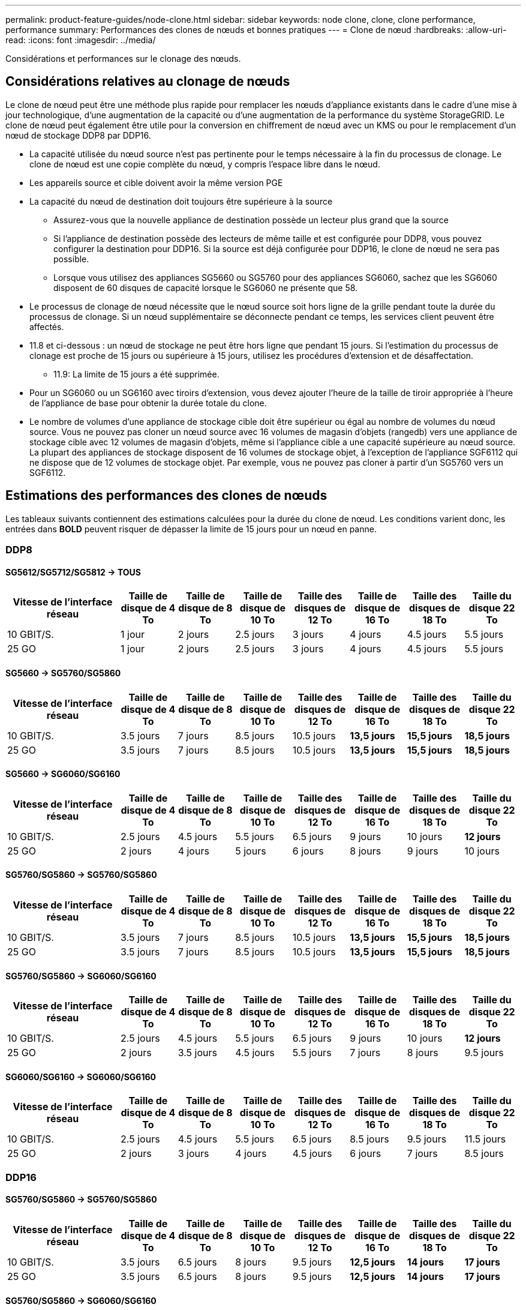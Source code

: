 ---
permalink: product-feature-guides/node-clone.html 
sidebar: sidebar 
keywords: node clone, clone, clone performance, performance 
summary: Performances des clones de nœuds et bonnes pratiques 
---
= Clone de nœud
:hardbreaks:
:allow-uri-read: 
:icons: font
:imagesdir: ../media/


[role="lead"]
Considérations et performances sur le clonage des nœuds.



== Considérations relatives au clonage de nœuds

Le clone de nœud peut être une méthode plus rapide pour remplacer les nœuds d'appliance existants dans le cadre d'une mise à jour technologique, d'une augmentation de la capacité ou d'une augmentation de la performance du système StorageGRID. Le clone de nœud peut également être utile pour la conversion en chiffrement de nœud avec un KMS ou pour le remplacement d'un nœud de stockage DDP8 par DDP16.

* La capacité utilisée du nœud source n'est pas pertinente pour le temps nécessaire à la fin du processus de clonage. Le clone de nœud est une copie complète du nœud, y compris l'espace libre dans le nœud.
* Les appareils source et cible doivent avoir la même version PGE
* La capacité du nœud de destination doit toujours être supérieure à la source
+
** Assurez-vous que la nouvelle appliance de destination possède un lecteur plus grand que la source
** Si l'appliance de destination possède des lecteurs de même taille et est configurée pour DDP8, vous pouvez configurer la destination pour DDP16. Si la source est déjà configurée pour DDP16, le clone de nœud ne sera pas possible.
** Lorsque vous utilisez des appliances SG5660 ou SG5760 pour des appliances SG6060, sachez que les SG6060 disposent de 60 disques de capacité lorsque le SG6060 ne présente que 58.


* Le processus de clonage de nœud nécessite que le nœud source soit hors ligne de la grille pendant toute la durée du processus de clonage. Si un nœud supplémentaire se déconnecte pendant ce temps, les services client peuvent être affectés.
* 11.8 et ci-dessous : un nœud de stockage ne peut être hors ligne que pendant 15 jours. Si l'estimation du processus de clonage est proche de 15 jours ou supérieure à 15 jours, utilisez les procédures d'extension et de désaffectation.
+
** 11.9: La limite de 15 jours a été supprimée.


* Pour un SG6060 ou un SG6160 avec tiroirs d'extension, vous devez ajouter l'heure de la taille de tiroir appropriée à l'heure de l'appliance de base pour obtenir la durée totale du clone.
* Le nombre de volumes d'une appliance de stockage cible doit être supérieur ou égal au nombre de volumes du nœud source. Vous ne pouvez pas cloner un nœud source avec 16 volumes de magasin d'objets (rangedb) vers une appliance de stockage cible avec 12 volumes de magasin d'objets, même si l'appliance cible a une capacité supérieure au nœud source. La plupart des appliances de stockage disposent de 16 volumes de stockage objet, à l'exception de l'appliance SGF6112 qui ne dispose que de 12 volumes de stockage objet. Par exemple, vous ne pouvez pas cloner à partir d'un SG5760 vers un SGF6112.




== Estimations des performances des clones de nœuds

Les tableaux suivants contiennent des estimations calculées pour la durée du clone de nœud. Les conditions varient donc, les entrées dans *BOLD* peuvent risquer de dépasser la limite de 15 jours pour un nœud en panne.



=== DDP8



==== SG5612/SG5712/SG5812 -> TOUS

[cols="2a,1a,1a,1a,1a,1a,1a,1a"]
|===
| Vitesse de l'interface réseau | Taille de disque de 4 To | Taille de disque de 8 To | Taille de disque de 10 To | Taille des disques de 12 To | Taille de disque de 16 To | Taille des disques de 18 To | Taille du disque 22 To 


 a| 
10 GBIT/S.
 a| 
1 jour
 a| 
2 jours
 a| 
2.5 jours
 a| 
3 jours
 a| 
4 jours
 a| 
4.5 jours
 a| 
5.5 jours



 a| 
25 GO
 a| 
1 jour
 a| 
2 jours
 a| 
2.5 jours
 a| 
3 jours
 a| 
4 jours
 a| 
4.5 jours
 a| 
5.5 jours

|===


==== SG5660 -> SG5760/SG5860

[cols="2a,1a,1a,1a,1a,1a,1a,1a"]
|===
| Vitesse de l'interface réseau | Taille de disque de 4 To | Taille de disque de 8 To | Taille de disque de 10 To | Taille des disques de 12 To | Taille de disque de 16 To | Taille des disques de 18 To | Taille du disque 22 To 


 a| 
10 GBIT/S.
 a| 
3.5 jours
 a| 
7 jours
 a| 
8.5 jours
 a| 
10.5 jours
 a| 
*13,5 jours*
 a| 
*15,5 jours*
 a| 
*18,5 jours*



 a| 
25 GO
 a| 
3.5 jours
 a| 
7 jours
 a| 
8.5 jours
 a| 
10.5 jours
 a| 
*13,5 jours*
 a| 
*15,5 jours*
 a| 
*18,5 jours*

|===


==== SG5660 -> SG6060/SG6160

[cols="2a,1a,1a,1a,1a,1a,1a,1a"]
|===
| Vitesse de l'interface réseau | Taille de disque de 4 To | Taille de disque de 8 To | Taille de disque de 10 To | Taille des disques de 12 To | Taille de disque de 16 To | Taille des disques de 18 To | Taille du disque 22 To 


 a| 
10 GBIT/S.
 a| 
2.5 jours
 a| 
4.5 jours
 a| 
5.5 jours
 a| 
6.5 jours
 a| 
9 jours
 a| 
10 jours
 a| 
*12 jours*



 a| 
25 GO
 a| 
2 jours
 a| 
4 jours
 a| 
5 jours
 a| 
6 jours
 a| 
8 jours
 a| 
9 jours
 a| 
10 jours

|===


==== SG5760/SG5860 -> SG5760/SG5860

[cols="2a,1a,1a,1a,1a,1a,1a,1a"]
|===
| Vitesse de l'interface réseau | Taille de disque de 4 To | Taille de disque de 8 To | Taille de disque de 10 To | Taille des disques de 12 To | Taille de disque de 16 To | Taille des disques de 18 To | Taille du disque 22 To 


 a| 
10 GBIT/S.
 a| 
3.5 jours
 a| 
7 jours
 a| 
8.5 jours
 a| 
10.5 jours
 a| 
*13,5 jours*
 a| 
*15,5 jours*
 a| 
*18,5 jours*



 a| 
25 GO
 a| 
3.5 jours
 a| 
7 jours
 a| 
8.5 jours
 a| 
10.5 jours
 a| 
*13,5 jours*
 a| 
*15,5 jours*
 a| 
*18,5 jours*

|===


==== SG5760/SG5860 -> SG6060/SG6160

[cols="2a,1a,1a,1a,1a,1a,1a,1a"]
|===
| Vitesse de l'interface réseau | Taille de disque de 4 To | Taille de disque de 8 To | Taille de disque de 10 To | Taille des disques de 12 To | Taille de disque de 16 To | Taille des disques de 18 To | Taille du disque 22 To 


 a| 
10 GBIT/S.
 a| 
2.5 jours
 a| 
4.5 jours
 a| 
5.5 jours
 a| 
6.5 jours
 a| 
9 jours
 a| 
10 jours
 a| 
*12 jours*



 a| 
25 GO
 a| 
2 jours
 a| 
3.5 jours
 a| 
4.5 jours
 a| 
5.5 jours
 a| 
7 jours
 a| 
8 jours
 a| 
9.5 jours

|===


==== SG6060/SG6160 -> SG6060/SG6160

[cols="2a,1a,1a,1a,1a,1a,1a,1a"]
|===
| Vitesse de l'interface réseau | Taille de disque de 4 To | Taille de disque de 8 To | Taille de disque de 10 To | Taille des disques de 12 To | Taille de disque de 16 To | Taille des disques de 18 To | Taille du disque 22 To 


 a| 
10 GBIT/S.
 a| 
2.5 jours
 a| 
4.5 jours
 a| 
5.5 jours
 a| 
6.5 jours
 a| 
8.5 jours
 a| 
9.5 jours
 a| 
11.5 jours



 a| 
25 GO
 a| 
2 jours
 a| 
3 jours
 a| 
4 jours
 a| 
4.5 jours
 a| 
6 jours
 a| 
7 jours
 a| 
8.5 jours

|===


=== DDP16



==== SG5760/SG5860 -> SG5760/SG5860

[cols="2a,1a,1a,1a,1a,1a,1a,1a"]
|===
| Vitesse de l'interface réseau | Taille de disque de 4 To | Taille de disque de 8 To | Taille de disque de 10 To | Taille des disques de 12 To | Taille de disque de 16 To | Taille des disques de 18 To | Taille du disque 22 To 


 a| 
10 GBIT/S.
 a| 
3.5 jours
 a| 
6.5 jours
 a| 
8 jours
 a| 
9.5 jours
 a| 
*12,5 jours*
 a| 
*14 jours*
 a| 
*17 jours*



 a| 
25 GO
 a| 
3.5 jours
 a| 
6.5 jours
 a| 
8 jours
 a| 
9.5 jours
 a| 
*12,5 jours*
 a| 
*14 jours*
 a| 
*17 jours*

|===


==== SG5760/SG5860 -> SG6060/SG6160

[cols="2a,1a,1a,1a,1a,1a,1a,1a"]
|===
| Vitesse de l'interface réseau | Taille de disque de 4 To | Taille de disque de 8 To | Taille de disque de 10 To | Taille des disques de 12 To | Taille de disque de 16 To | Taille des disques de 18 To | Taille du disque 22 To 


 a| 
10 GBIT/S.
 a| 
2.5 jours
 a| 
5 jours
 a| 
6 jours
 a| 
7.5 jours
 a| 
10 jours
 a| 
11 jours
 a| 
*13 jours*



 a| 
25 GO
 a| 
2 jours
 a| 
3.5 jours
 a| 
4 jours
 a| 
5 jours
 a| 
6.5 jours
 a| 
7 jours
 a| 
8.5 jours

|===


==== SG6060/SG6160 -> SG6060/SG6160

[cols="2a,1a,1a,1a,1a,1a,1a,1a"]
|===
| Vitesse de l'interface réseau | Taille de disque de 4 To | Taille de disque de 8 To | Taille de disque de 10 To | Taille des disques de 12 To | Taille de disque de 16 To | Taille des disques de 18 To | Taille du disque 22 To 


 a| 
10 GBIT/S.
 a| 
3 jours
 a| 
5 jours
 a| 
6 jours
 a| 
7 jours
 a| 
9.5 jours
 a| 
10.5 jours
 a| 
*13 jours*



 a| 
25 GO
 a| 
2 jours
 a| 
3.5 jours
 a| 
4.5 jours
 a| 
5 jours
 a| 
7 jours
 a| 
7.5 jours
 a| 
9 jours

|===


==== Tiroir d'extension (à ajouter au-dessus des SG6060/SG6160 pour chaque tiroir de l'appliance source)

[cols="2a,1a,1a,1a,1a,1a,1a,1a"]
|===
| Vitesse de l'interface réseau | Taille de disque de 4 To | Taille de disque de 8 To | Taille de disque de 10 To | Taille des disques de 12 To | Taille de disque de 16 To | Taille des disques de 18 To | Taille du disque 22 To 


 a| 
10 GBIT/S.
 a| 
3.5 jours
 a| 
5 jours
 a| 
6 jours
 a| 
7 jours
 a| 
9.5 jours
 a| 
10.5 jours
 a| 
*12 jours*



 a| 
25 GO
 a| 
2 jours
 a| 
3 jours
 a| 
4 jours
 a| 
4.5 jours
 a| 
6 jours
 a| 
7 jours
 a| 
8.5 jours

|===
_Par Aron Klein_

